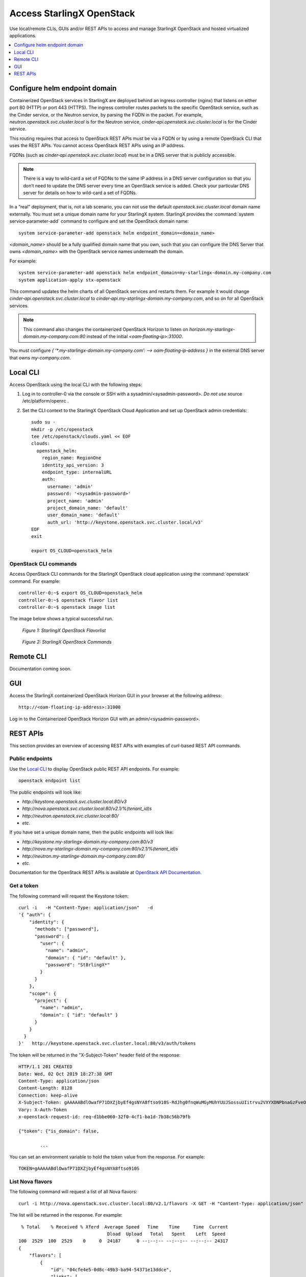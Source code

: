 ==========================
Access StarlingX OpenStack
==========================

Use local/remote CLIs, GUIs and/or REST APIs to access and manage StarlingX
OpenStack and hosted virtualized applications.

.. contents::
   :local:
   :depth: 1

------------------------------
Configure helm endpoint domain
------------------------------

Containerized OpenStack services in StarlingX are deployed behind an ingress
controller (nginx) that listens on either port 80 (HTTP) or port 443 (HTTPS).
The ingress controller routes packets to the specific OpenStack service, such as
the Cinder service, or the Neutron service, by parsing the FQDN in the packet.
For example, `neutron.openstack.svc.cluster.local` is for the Neutron service,
`cinder‐api.openstack.svc.cluster.local` is for the Cinder service.

This routing requires that access to OpenStack REST APIs must be via a FQDN
or by using a remote OpenStack CLI that uses the REST APIs. You cannot access
OpenStack REST APIs using an IP address.

FQDNs (such as `cinder‐api.openstack.svc.cluster.local`) must be in a DNS server
that is publicly accessible.

.. note::

   There is a way to wild‐card a set of FQDNs to the same IP address in a DNS
   server configuration so that you don’t need to update the DNS server every
   time an OpenStack service is added. Check your particular DNS server for
   details on how to wild-card a set of FQDNs.

In a “real” deployment, that is, not a lab scenario, you can not use the default
`openstack.svc.cluster.local` domain name externally. You must set a unique
domain name for your StarlingX system. StarlingX provides the
:command:`system service‐parameter-add` command to configure and set the
OpenStack domain name:

::

  system service-parameter-add openstack helm endpoint_domain=<domain_name>

`<domain_name>` should be a fully qualified domain name that you own, such that
you can configure the DNS Server that owns `<domain_name>` with the OpenStack
service names underneath the domain.

For example:
::

  system service-parameter-add openstack helm endpoint_domain=my-starlingx-domain.my-company.com
  system application-apply stx-openstack

This command updates the helm charts of all OpenStack services and restarts them.
For example it would change `cinder‐api.openstack.svc.cluster.local` to
`cinder‐api.my-starlingx-domain.my-company.com`, and so on for all OpenStack
services.

.. note::

   This command also changes the containerized OpenStack Horizon to listen on
   `horizon.my-starlingx-domain.my-company.com:80` instead of the initial
   `<oam‐floating‐ip>:31000`.

You must configure `{ ‘*.my-starlingx-domain.my-company.com’:  -->  oam‐floating‐ip‐address }`
in the external DNS server that owns `my-company.com`.

---------
Local CLI
---------

Access OpenStack using the local CLI with the following steps:

#. Log in to controller-0 via the console or SSH with a sysadmin/<sysadmin-password>.
   *Do not use* source /etc/platform/openrc .

#. Set the CLI context to the StarlingX OpenStack Cloud Application and set up
   OpenStack admin credentials:

   ::

   	sudo su -
	mkdir -p /etc/openstack
	tee /etc/openstack/clouds.yaml << EOF
	clouds:
	  openstack_helm:
	    region_name: RegionOne
	    identity_api_version: 3
	    endpoint_type: internalURL
	    auth:
	      username: 'admin'
	      password: '<sysadmin-password>'
	      project_name: 'admin'
	      project_domain_name: 'default'
	      user_domain_name: 'default'
	      auth_url: 'http://keystone.openstack.svc.cluster.local/v3'
	EOF
	exit

	export OS_CLOUD=openstack_helm

**********************
OpenStack CLI commands
**********************

Access OpenStack CLI commands for the StarlingX OpenStack cloud application
using the :command:`openstack` command. For example:

::

        controller-0:~$ export OS_CLOUD=openstack_helm
        controller-0:~$ openstack flavor list
        controller-0:~$ openstack image list

The image below shows a typical successful run.

.. figure:: ../figures/starlingx-access-openstack-flavorlist.png
   :alt: starlingx-access-openstack-flavorlist
   :scale: 50%

   *Figure 1: StarlingX OpenStack Flavorlist*


.. figure:: ../figures/starlingx-access-openstack-command.png
   :alt: starlingx-access-openstack-command
   :scale: 50%

   *Figure 2: StarlingX OpenStack Commands*


----------
Remote CLI
----------

Documentation coming soon.

---
GUI
---

Access the StarlingX containerized OpenStack Horizon GUI in your browser at the
following address:

::

	http://<oam-floating-ip-address>:31000

Log in to the Containerized OpenStack Horizon GUI with an admin/<sysadmin-password>.

---------
REST APIs
---------

This section provides an overview of accessing REST APIs with examples of
`curl`-based REST API commands.

****************
Public endpoints
****************

Use the `Local CLI`_ to display OpenStack public REST API endpoints. For example:

::

  openstack endpoint list

The public endpoints will look like:

* `\http://keystone.openstack.svc.cluster.local:80/v3`
* `\http://nova.openstack.svc.cluster.local:80/v2.1/%(tenant_id)s`
* `\http://neutron.openstack.svc.cluster.local:80/`
* `etc.`

If you have set a unique domain name, then the public endpoints will look like:

* `\http://keystone.my-starlingx-domain.my-company.com:80/v3`
* `\http://nova.my-starlingx-domain.my-company.com:80/v2.1/%(tenant_id)s`
* `\http://neutron.my-starlingx-domain.my-company.com:80/`
* `etc.`

Documentation for the OpenStack REST APIs is available at
`OpenStack API Documentation <https://docs.openstack.org/api-quick-start/index.html>`_.

***********
Get a token
***********

The following command will request the Keystone token:

::

	curl -i   -H "Content-Type: application/json"   -d
	'{ "auth": {
	    "identity": {
	      "methods": ["password"],
	      "password": {
	        "user": {
	          "name": "admin",
	          "domain": { "id": "default" },
	          "password": "St8rlingX*"
	        }
	      }
	    },
	    "scope": {
	      "project": {
	        "name": "admin",
	        "domain": { "id": "default" }
	      }
	    }
	  }
	}'   http://keystone.openstack.svc.cluster.local:80/v3/auth/tokens

The token will be returned in the "X-Subject-Token" header field of the response:

::

	HTTP/1.1 201 CREATED
	Date: Wed, 02 Oct 2019 18:27:38 GMT
	Content-Type: application/json
	Content-Length: 8128
	Connection: keep-alive
	X-Subject-Token: gAAAAABdlOwafP71DXZjbyEf4gsNYA8ftso910S-RdJhg0fnqWuMGyMUhYUUJSossuUIitrvu2VXYXDNPbnaGzFveOoXxYTPlM6Fgo1aCl6wW85zzuXqT6AsxoCn95OMFhj_HHeYNPTkcyjbuW-HH_rJfhuUXt85iytZ_YAQQUfSXM7N3zAk7Pg
	Vary: X-Auth-Token
	x-openstack-request-id: req-d1bbe060-32f0-4cf1-ba1d-7b38c56b79fb

	{"token": {"is_domain": false,

		...

You can set an environment variable to hold the token value from the response.
For example:

::

  TOKEN=gAAAAABdlOwafP71DXZjbyEf4gsNYA8ftso910S

*****************
List Nova flavors
*****************

The following command will request a list of all Nova flavors:

::

	curl -i http://nova.openstack.svc.cluster.local:80/v2.1/flavors -X GET -H "Content-Type: application/json" -H "Accept: application/json" -H "X-Auth-Token:${TOKEN}" | tail -1 | python -m json.tool

The list will be returned in the response. For example:

::

	 % Total    % Received % Xferd  Average Speed   Time    Time     Time  Current
	                                 Dload  Upload   Total   Spent    Left  Speed
	100  2529  100  2529    0     0  24187      0 --:--:-- --:--:-- --:--:-- 24317
	{
	    "flavors": [
	        {
	            "id": "04cfe4e5-0d8c-49b3-ba94-54371e13ddce",
	            "links": [
	                {
	                    "href": "http://nova.openstack.svc.cluster.local/v2.1/flavors/04cfe4e5-0d8c-49b3-ba94-54371e13ddce",
	                    "rel": "self"
	                },
	                {
	                    "href": "http://nova.openstack.svc.cluster.local/flavors/04cfe4e5-0d8c-49b3-ba94-54371e13ddce",
	                    "rel": "bookmark"
	                }
	            ],
	            "name": "m1.tiny"
	        },
	        {
	            "id": "14c725b1-1658-48ec-90e6-05048d269e89",
	            "links": [
	                {
	                    "href": "http://nova.openstack.svc.cluster.local/v2.1/flavors/14c725b1-1658-48ec-90e6-05048d269e89",
	                    "rel": "self"
	                },
	                {
	                    "href": "http://nova.openstack.svc.cluster.local/flavors/14c725b1-1658-48ec-90e6-05048d269e89",
	                    "rel": "bookmark"
	                }
	            ],
	            "name": "medium.dpdk"
	        },
	        {

	        	...

